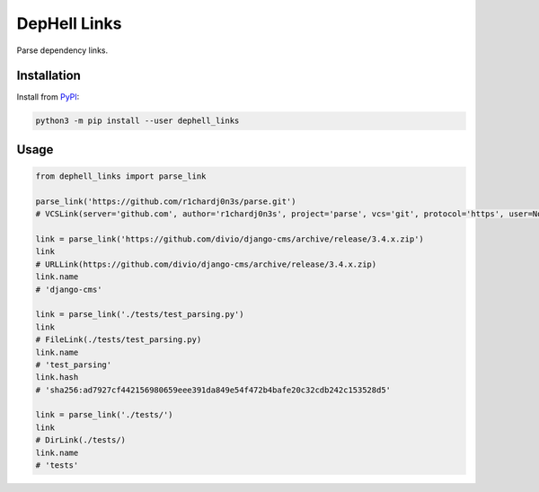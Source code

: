 
DepHell Links
=============


.. image:: https://travis-ci.org/dephell/dephell_links.svg?branch=master
   :target: https://travis-ci.org/dephell/dephell_links
   :alt: travis


.. image:: https://ci.appveyor.com/api/projects/status/github/dephell/dephell_links?svg=true
   :target: https://ci.appveyor.com/project/orsinium/dephell-links
   :alt: appveyor


.. image:: https://img.shields.io/pypi/l/dephell-links.svg
   :target: https://github.com/dephell/dephell_links/blob/master/LICENSE
   :alt: MIT License


Parse dependency links.

Installation
------------

Install from `PyPI <https://pypi.org/project/dephell-links/>`_\ :

.. code-block:: bash

   python3 -m pip install --user dephell_links

Usage
-----

.. code-block:: python

   from dephell_links import parse_link

   parse_link('https://github.com/r1chardj0n3s/parse.git')
   # VCSLink(server='github.com', author='r1chardj0n3s', project='parse', vcs='git', protocol='https', user=None, ext='.git', rev=None, name='parse')

   link = parse_link('https://github.com/divio/django-cms/archive/release/3.4.x.zip')
   link
   # URLLink(https://github.com/divio/django-cms/archive/release/3.4.x.zip)
   link.name
   # 'django-cms'

   link = parse_link('./tests/test_parsing.py')
   link
   # FileLink(./tests/test_parsing.py)
   link.name
   # 'test_parsing'
   link.hash
   # 'sha256:ad7927cf442156980659eee391da849e54f472b4bafe20c32cdb242c153528d5'

   link = parse_link('./tests/')
   link
   # DirLink(./tests/)
   link.name
   # 'tests'
